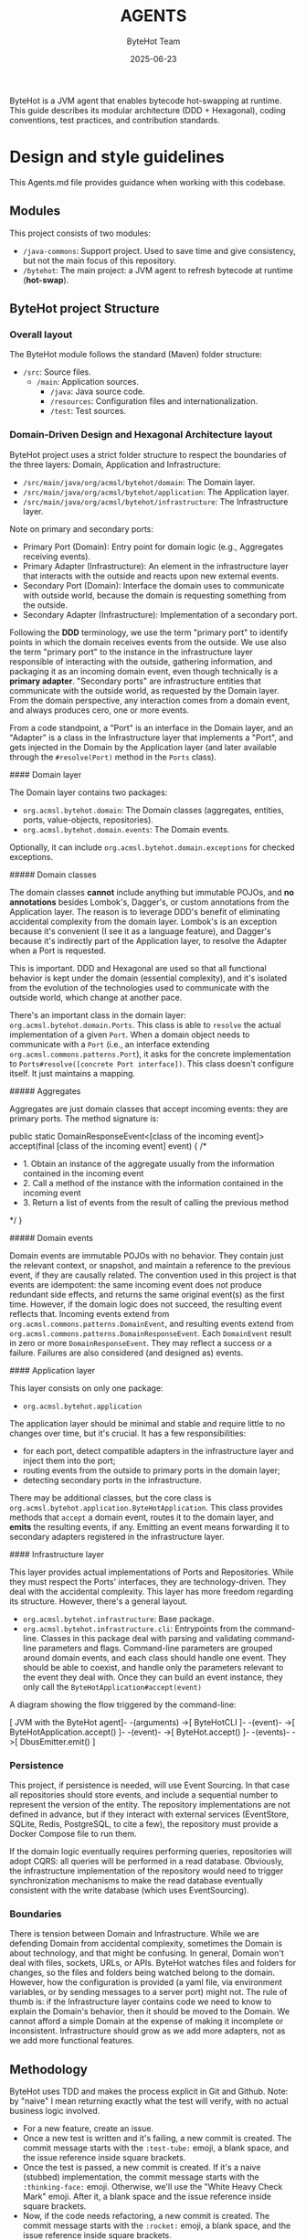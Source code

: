 #+TITLE: AGENTS
#+AUTHOR: ByteHot Team
#+DATE: 2025-06-23

ByteHot is a JVM agent that enables bytecode hot-swapping at runtime. This guide describes its modular architecture (DDD + Hexagonal), coding conventions, test practices, and contribution standards.

* Design and style guidelines

This Agents.md file provides guidance when working with this codebase.

** Modules

This project consists of two modules:
- =/java-commons=: Support project. Used to save time and give consistency, but not the main focus of this repository.
- =/bytehot=: The main project: a JVM agent to refresh bytecode at runtime (*hot-swap*).

** ByteHot project Structure

*** Overall layout

The ByteHot module follows the standard (Maven) folder structure:
- =/src=: Source files.
  - =/main=: Application sources.
    - =/java=: Java source code.
    - =/resources=: Configuration files and internationalization.
   - =/test=: Test sources.

*** Domain-Driven Design and Hexagonal Architecture layout

ByteHot project uses a strict folder structure to respect the boundaries of the three layers: Domain, Application and Infrastructure:

- =/src/main/java/org/acmsl/bytehot/domain=: The Domain layer.
- =/src/main/java/org/acmsl/bytehot/application=: The Application layer.
- =/src/main/java/org/acmsl/bytehot/infrastructure=: The Infrastructure layer.

Note on primary and secondary ports:

- Primary Port (Domain): Entry point for domain logic (e.g., Aggregates receiving events).
- Primary Adapter (Infrastructure): An element in the infrastructure layer that interacts with the outside and reacts upon new external events.
- Secondary Port (Domain): Interface the domain uses to communicate with outside world, because the domain is requesting something from the outside.
- Secondary Adapter (Infrastructure): Implementation of a secondary port.

Following the *DDD* terminology, we use the term "primary port" to identify points in which the domain receives events from the outside. We use also the term "primary port" to the instance in the infrastructure layer responsible of interacting with the outside, gathering information, and packaging it as an incoming domain event, even though technically is a *primary adapter*. "Secondary ports" are infrastructure entities that communicate with the outside world, as requested by the Domain layer. From the domain perspective, any interaction comes from a domain event, and always produces cero, one or more events.

From a code standpoint, a "Port" is an interface in the Domain layer, and an "Adapter" is a class in the Infrastructure layer that implements a "Port", and gets injected in the Domain by the Application layer (and later available through the =#resolve(Port)= method in the =Ports= class).

#### Domain layer

The Domain layer contains two packages:
- =org.acmsl.bytehot.domain=: The Domain classes (aggregates, entities, ports, value-objects, repositories).
- =org.acmsl.bytehot.domain.events=: The Domain events.

Optionally, it can include =org.acmsl.bytehot.domain.exceptions= for checked exceptions.

##### Domain classes

The domain classes *cannot* include anything but immutable POJOs, and *no annotations* besides Lombok's, Dagger's, or custom annotations from the Application layer. The reason is to leverage DDD's benefit of eliminating accidental complexity from the domain layer. Lombok's is an exception because it's convenient (I see it as a language feature), and Dagger's because it's indirectly part of the Application layer, to resolve the Adapter when a Port is requested.

This is important. DDD and Hexagonal are used so that all functional behavior is kept under the domain (essential complexity), and it's isolated from the evolution of the technologies used to communicate with the outside world, which change at another pace.

There's an important class in the domain layer: =org.acmsl.bytehot.domain.Ports=. This class is able to =resolve= the actual implementation of a given =Port=. When a domain object needs to communicate with a =Port= (i.e., an interface extending =org.acmsl.commons.patterns.Port=), it asks for the concrete implementation to =Ports#resolve([concrete Port interface])=. This class doesn't configure itself. It just maintains a mapping.

##### Aggregates

Aggregates are just domain classes that accept incoming events: they are primary ports. The method signature is:
#+begin_src java
public static DomainResponseEvent<[class of the incoming event]> accept(final [class of the incoming event] event) {
    /*
     - 1. Obtain an instance of the aggregate usually from the information contained in the incoming event
     - 2. Call a method of the instance with the information contained in the incoming event
     - 3. Return a list of events from the result of calling the previous method
     */
}
#+begin_src

##### Domain events

Domain events are immutable POJOs with no behavior. They contain just the relevant context, or snapshot, and maintain a reference to the previous event, if they are causally related.
The convention used in this project is that events are idempotent: the same incoming event does not produce redundant side effects, and returns the same original event(s) as the first time. However, if the domain logic does not succeed, the resulting event reflects that. Incoming events extend from =org.acmsl.commons.patterns.DomainEvent=, and resulting events extend from =org.acmsl.commons.patterns.DomainResponseEvent=. Each =DomainEvent= result in zero or more =DomainResponseEvent=. They may reflect a success or a failure. Failures are also considered (and designed as) events.

#### Application layer

This layer consists on only one package:
- =org.acmsl.bytehot.application=

The application layer should be minimal and stable and require little to no changes over time, but it's crucial. It has a few responsibilities:
- for each port, detect compatible adapters in the infrastructure layer and inject them into the port;
- routing events from the outside to primary ports in the domain layer;
- detecting secondary ports in the infrastructure.

There may be additional classes, but the core class is =org.acmsl.bytehot.application.ByteHotApplication=. This class provides methods that =accept= a domain event, routes it to the domain layer, and *emits* the resulting events, if any. Emitting an event means forwarding it to secondary adapters registered in the infrastructure layer.

#### Infrastructure layer

This layer provides actual implementations of Ports and Repositories. While they must respect the Ports' interfaces, they are technology-driven. They deal with the accidental complexity.
This layer has more freedom regarding its structure. However, there's a general layout.

- =org.acmsl.bytehot.infrastructure=: Base package.
- =org.acmsl.bytehot.infrastructure.cli=: Entrypoints from the command-line. Classes in this package deal with parsing and validating command-line parameters and flags. Command-line parameters are grouped around domain events, and each class should handle one event. They should be able to coexist, and handle only the parameters relevant to the event they deal with. Once they can build an event instance, they only call the =ByteHotApplication#accept(event)= 

A diagram showing the flow triggered by the command-line:

#+begin_src
[ JVM with the ByteHot agent]- -(arguments) ->[ ByteHotCLI ]- -(event)- ->[ ByteHotApplication.accept() ]- -(event)- ->[ ByteHot.accept() ]- -(events)- ->[ DbusEmitter.emit() ]
#+begin_src

*** Persistence

This project, if persistence is needed, will use Event Sourcing. In that case all repositories should store events, and include a sequential number to represent the version of the entity. The repository implementations are not defined in advance, but if they interact with external services (EventStore, SQLite, Redis, PostgreSQL, to cite a few), the repository must provide a Docker Compose file to run them.

If the domain logic eventually requires performing queries, repositories will adopt CQRS: all queries will be performed in a read database. Obviously, the infrastructure implementation of the repository would need to trigger synchronization mechanisms to make the read database eventually consistent with the write database (which uses EventSourcing).

*** Boundaries

There is tension between Domain and Infrastructure. While we are defending Domain from accidental complexity, sometimes the Domain is about technology, and that might be confusing. In general, Domain won't deal with files, sockets, URLs, or APIs. ByteHot watches files and folders for changes, so the files and folders being watched belong to the domain. However, how the configuration is provided (a yaml file, via environment variables, or by sending messages to a server port) might not.
The rule of thumb is: if the Infrastructure layer contains code we need to know to explain the Domain's behavior, then it should be moved to the Domain. We cannot afford a simple Domain at the expense of making it incomplete or inconsistent.
Infrastructure should grow as we add more adapters, not as we add more functional features.

** Methodology

ByteHot uses TDD and makes the process explicit in Git and Github. Note: by "naive" I mean returning exactly what the test will verify, with no actual business logic involved.

- For a new feature, create an issue.
- Once a new test is written and it's failing, a new commit is created. The commit message starts with the =:test-tube:= emoji, a blank space, and the issue reference inside square brackets.
- Once the test is passed, a new commit is created. If it's a naive (stubbed) implementation, the commit message starts with the =:thinking-face:= emoji. Otherwise, we'll use the "White Heavy Check Mark" emoji. After it, a blank space and the issue reference inside square brackets.
- Now, if the code needs refactoring, a new commit is created. The commit message starts with the =:rocket:= emoji, a blank space, and the issue reference inside square brackets.

In summary,

| Emoji                 | Meaning                | When to Use                      |
| 🧪 :test-tube:        | A new failing test     | After test is added              |
| 🤔 :thinking-face:    | Naive implementation   | When test passes trivially       |
| ✅ :white-check-mark: | Working implementation | When test passes with real logic |
| 🚀 :rocket:           | Refactor               | Improving code after green       |

*** Glossary

- Domain-Driven Design (DDD): Design principles and heuristics focused on separating essential from accidental complexity.
- Hexagonal Architecture (or Ports and Adapters): An architecture pattern based on layers and strict boundaries between them.
- Port: Domain-facing interface.
- Adapter: Technology-specific implementation of a port.
- Aggregate: Domain entity that handles events and produces outcomes.
- Event: Immutable value object representing domain change.
- Event Sourcing: Pattern where system state is derived from a log of events.
- Command Query Responsibility Segregation (CQRS): An architecture pattern that splits where data is written from where data is read.

** Coding Conventions

*** General Conventions

- All files must include the GPLv3 preamble at the beginning.

#### Java Conventions

From top to bottom, the organization of a Java file must follow this convention:
#+begin_src
/*
                        ByteHot

    Copyright (C) 2025-today  rydnr@acm-sl.org

    [GPLv3 preamble]
#+begin_src
Now a the CRC card just before the =package= directive.

CRC cards summarize class responsibilities and collaborators at a glance. They help with understanding and maintainability, especially in DDD codebases.

Use the following this template:
#+begin_src
 ******************************************************************************
 *
 * Filename: [class name].java
 *
 * Author: [name of the IA]
 *
 * Class name: [class name]
 *
 * Responsibilities:
 *   - [Brief description of the responsibily]
 *
 * Collaborators:
 *   - [name of the collaborator class]: [Brief description of the collaboration]
 */
#+begin_src
After the =package=, the imports should be grouped:
- First, =bytehot= classes (packages starting with =org.acmsl.bytehot=), alphabetically.
- A newline.
- Second, non =java= dependencies.
- A newline.
- Finally, =java= dependencies.

Imports must not use wildcards. Static imports are not allowed either.

Then, the class comment:
#+begin_src
/**
 * [Main responsibility or summary of why the class or interface exists]
 * @author [name of the IA]
 * @since [date when it was created]
 */
#+begin_src
Afterwards, Lombok class annotations, sorted, if the class has state.

For each attribute, if any, a Javadoc comment, the =@Getter= annotation from Lombok, and the attribute declaration:
#+begin_src
/**
 * [attribute description]
 */
@Getter
private final [type or class] [attribute];
[mandatory newline]
#+begin_src

Other considerations:

- Classes can include (static) Factory Methods to create instance of the enclosing class from other information sources.
- Classes extending other classes should add a new line before the =extends=, and use 4-space indentation.
- Classes implementing interfaces should add a new line before the =implements=, and use 4-space indentation. All interfaces can be added to the same line.
- =extends= precede =implements=.
- Indentation style follows K&R.
- Method parameters are declared =final=.
- Exceptions in =catch= blocks are declared =final=.
- Use latest Java syntax and idioms.

** Testing Requirements

ByteHot uses JUnit tests.

#+begin_src bash
* Run all tests
mvn test

* Run specific test class
mvn -Dtest=org.acmsl.bytehot..[testClass] test

* Run specific test method
mvn -Dtest=org.acmsl.bytehot..[testClass]#[testMethod] test
#+begin_src

** Pull Request Guidelines

When creating a PR, please ensure it:

1. Includes a clear description of the changes
2. References any related issues, if any
3. Ensures all tests pass
5. Keeps PRs focused on a single concern

